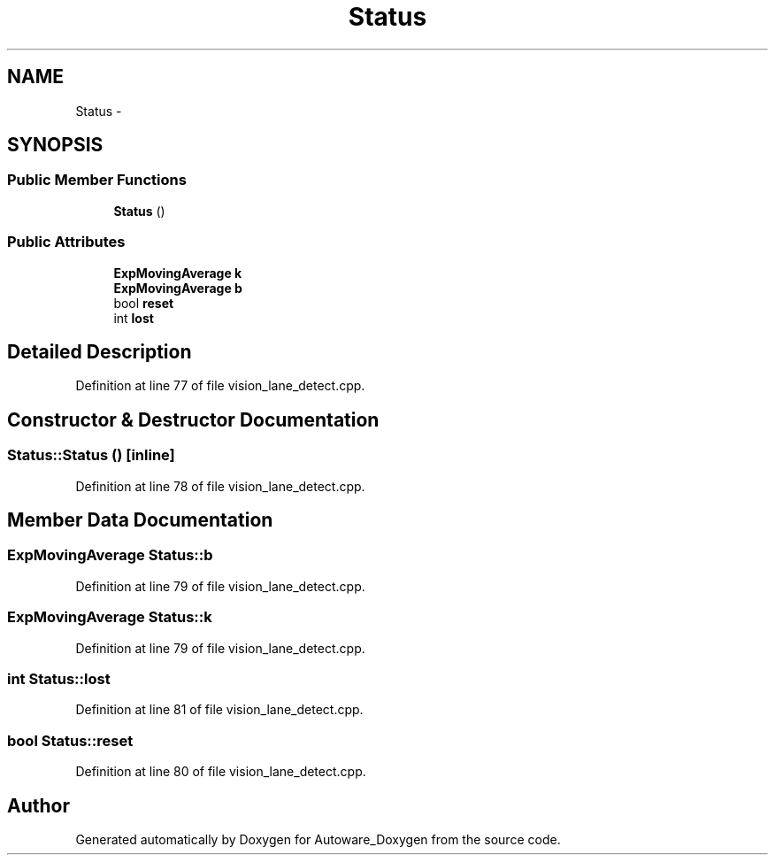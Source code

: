 .TH "Status" 3 "Fri May 22 2020" "Autoware_Doxygen" \" -*- nroff -*-
.ad l
.nh
.SH NAME
Status \- 
.SH SYNOPSIS
.br
.PP
.SS "Public Member Functions"

.in +1c
.ti -1c
.RI "\fBStatus\fP ()"
.br
.in -1c
.SS "Public Attributes"

.in +1c
.ti -1c
.RI "\fBExpMovingAverage\fP \fBk\fP"
.br
.ti -1c
.RI "\fBExpMovingAverage\fP \fBb\fP"
.br
.ti -1c
.RI "bool \fBreset\fP"
.br
.ti -1c
.RI "int \fBlost\fP"
.br
.in -1c
.SH "Detailed Description"
.PP 
Definition at line 77 of file vision_lane_detect\&.cpp\&.
.SH "Constructor & Destructor Documentation"
.PP 
.SS "Status::Status ()\fC [inline]\fP"

.PP
Definition at line 78 of file vision_lane_detect\&.cpp\&.
.SH "Member Data Documentation"
.PP 
.SS "\fBExpMovingAverage\fP Status::b"

.PP
Definition at line 79 of file vision_lane_detect\&.cpp\&.
.SS "\fBExpMovingAverage\fP Status::k"

.PP
Definition at line 79 of file vision_lane_detect\&.cpp\&.
.SS "int Status::lost"

.PP
Definition at line 81 of file vision_lane_detect\&.cpp\&.
.SS "bool Status::reset"

.PP
Definition at line 80 of file vision_lane_detect\&.cpp\&.

.SH "Author"
.PP 
Generated automatically by Doxygen for Autoware_Doxygen from the source code\&.
